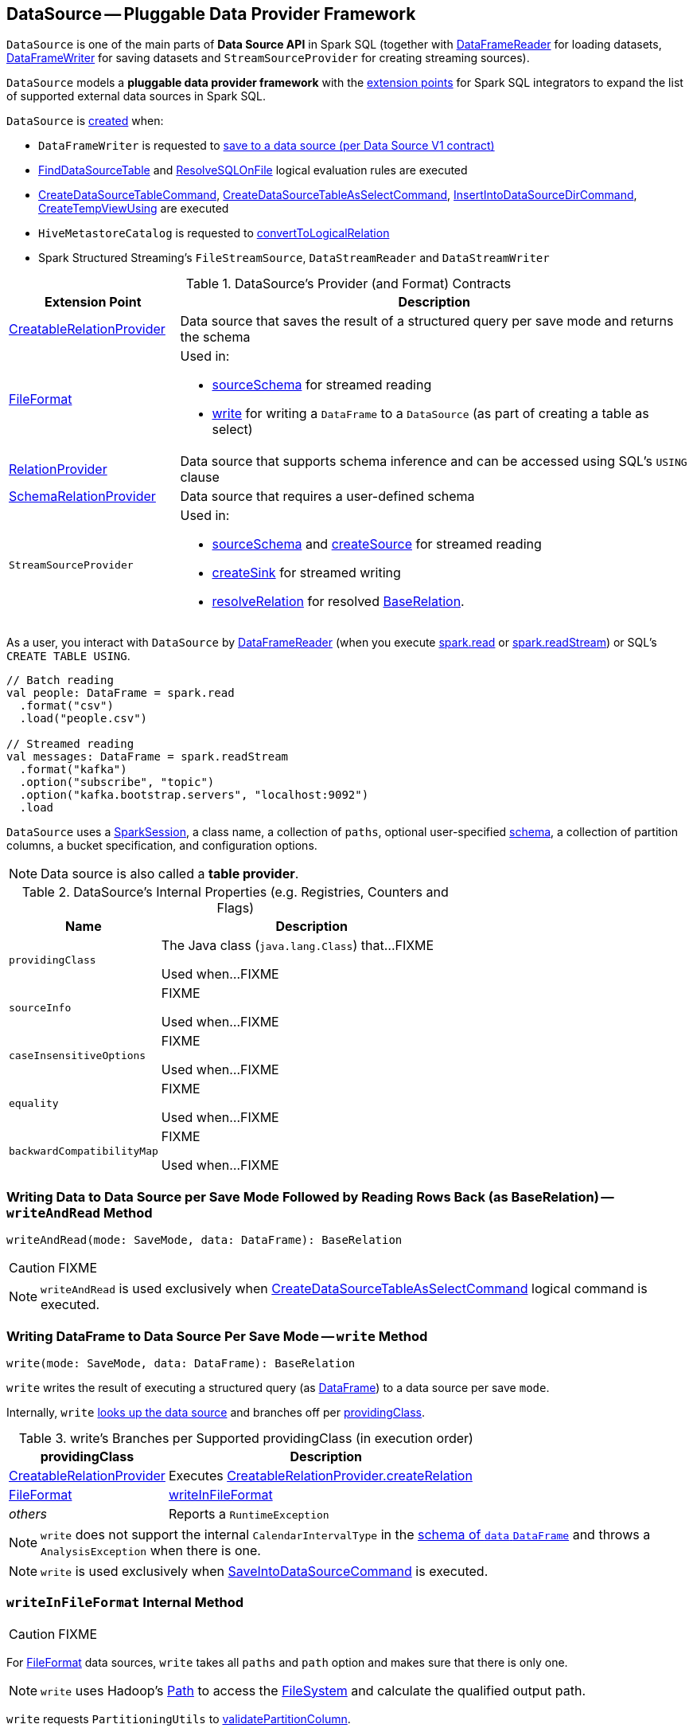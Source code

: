 == [[DataSource]] DataSource -- Pluggable Data Provider Framework

`DataSource` is one of the main parts of *Data Source API* in Spark SQL (together with link:spark-sql-DataFrameReader.adoc[DataFrameReader] for loading datasets, link:spark-sql-DataFrameWriter.adoc[DataFrameWriter] for saving datasets and `StreamSourceProvider` for creating streaming sources).

`DataSource` models a *pluggable data provider framework* with the <<providers, extension points>> for Spark SQL integrators to expand the list of supported external data sources in Spark SQL.

`DataSource` is <<creating-instance, created>> when:

* `DataFrameWriter` is requested to link:spark-sql-DataFrameWriter.adoc#saveToV1Source[save to a data source (per Data Source V1 contract)]

* link:spark-sql-Analyzer-FindDataSourceTable.adoc#readDataSourceTable[FindDataSourceTable] and link:spark-sql-Analyzer-ResolveSQLOnFile.adoc#apply[ResolveSQLOnFile] logical evaluation rules are executed

* link:spark-sql-LogicalPlan-CreateDataSourceTableCommand.adoc#run[CreateDataSourceTableCommand], link:spark-sql-LogicalPlan-CreateDataSourceTableAsSelectCommand.adoc#run[CreateDataSourceTableAsSelectCommand], link:spark-sql-LogicalPlan-InsertIntoDataSourceDirCommand.adoc#run[InsertIntoDataSourceDirCommand], link:spark-sql-LogicalPlan-CreateTempViewUsing.adoc#run[CreateTempViewUsing] are executed

* `HiveMetastoreCatalog` is requested to link:spark-sql-HiveMetastoreCatalog.adoc#convertToLogicalRelation[convertToLogicalRelation]

* Spark Structured Streaming's `FileStreamSource`, `DataStreamReader` and `DataStreamWriter`

[[providers]]
.DataSource's Provider (and Format) Contracts
[cols="1,3",options="header",width="100%"]
|===
| Extension Point
| Description

| link:spark-sql-CreatableRelationProvider.adoc[CreatableRelationProvider]
| [[CreatableRelationProvider]] Data source that saves the result of a structured query per save mode and returns the schema

| link:spark-sql-FileFormat.adoc[FileFormat]
a| [[FileFormat]] Used in:

* <<sourceSchema, sourceSchema>> for streamed reading

* <<write, write>> for writing a `DataFrame` to a `DataSource` (as part of creating a table as select)

| link:spark-sql-RelationProvider.adoc[RelationProvider]
| [[RelationProvider]] Data source that supports schema inference and can be accessed using SQL's `USING` clause

| link:spark-sql-SchemaRelationProvider.adoc[SchemaRelationProvider]
| [[SchemaRelationProvider]] Data source that requires a user-defined schema

| `StreamSourceProvider`
a| [[StreamSourceProvider]] Used in:

* <<sourceSchema, sourceSchema>> and <<createSource, createSource>> for streamed reading

* <<createSink, createSink>> for streamed writing

* <<resolveRelation, resolveRelation>> for resolved link:spark-sql-BaseRelation.adoc[BaseRelation].
|===

As a user, you interact with `DataSource` by link:spark-sql-DataFrameReader.adoc[DataFrameReader] (when you execute link:spark-sql-SparkSession.adoc#read[spark.read] or link:spark-sql-SparkSession.adoc#readStream[spark.readStream]) or SQL's `CREATE TABLE USING`.

[source, scala]
----
// Batch reading
val people: DataFrame = spark.read
  .format("csv")
  .load("people.csv")

// Streamed reading
val messages: DataFrame = spark.readStream
  .format("kafka")
  .option("subscribe", "topic")
  .option("kafka.bootstrap.servers", "localhost:9092")
  .load
----

`DataSource` uses a link:spark-sql-SparkSession.adoc[SparkSession], a class name, a collection of `paths`, optional user-specified link:spark-sql-schema.adoc[schema], a collection of partition columns, a bucket specification, and configuration options.

NOTE: Data source is also called a *table provider*.

[[internal-registries]]
.DataSource's Internal Properties (e.g. Registries, Counters and Flags)
[cols="1,2",options="header",width="100%"]
|===
| Name
| Description

| `providingClass`
| [[providingClass]] The Java class (`java.lang.Class`) that...FIXME

Used when...FIXME

| `sourceInfo`
| [[sourceInfo]] FIXME

Used when...FIXME

| `caseInsensitiveOptions`
| [[caseInsensitiveOptions]] FIXME

Used when...FIXME

| `equality`
| [[equality]] FIXME

Used when...FIXME

| `backwardCompatibilityMap`
| [[backwardCompatibilityMap]] FIXME

Used when...FIXME
|===

=== [[writeAndRead]] Writing Data to Data Source per Save Mode Followed by Reading Rows Back (as BaseRelation) -- `writeAndRead` Method

[source, scala]
----
writeAndRead(mode: SaveMode, data: DataFrame): BaseRelation
----

CAUTION: FIXME

NOTE: `writeAndRead` is used exclusively when link:spark-sql-LogicalPlan-CreateDataSourceTableAsSelectCommand.adoc#run[CreateDataSourceTableAsSelectCommand] logical command is executed.

=== [[write]] Writing DataFrame to Data Source Per Save Mode -- `write` Method

[source, scala]
----
write(mode: SaveMode, data: DataFrame): BaseRelation
----

`write` writes the result of executing a structured query (as link:spark-sql-DataFrame.adoc[DataFrame]) to a data source per save `mode`.

Internally, `write` <<lookupDataSource, looks up the data source>> and branches off per <<providingClass, providingClass>>.

[[write-providingClass-branches]]
.write's Branches per Supported providingClass (in execution order)
[width="100%",cols="1,2",options="header"]
|===
| providingClass
| Description

| link:spark-sql-CreatableRelationProvider.adoc[CreatableRelationProvider]
| Executes link:spark-sql-CreatableRelationProvider.adoc#createRelation[CreatableRelationProvider.createRelation]

| link:spark-sql-FileFormat.adoc[FileFormat]
| <<writeInFileFormat, writeInFileFormat>>

| _others_
| Reports a `RuntimeException`
|===

NOTE: `write` does not support the internal `CalendarIntervalType` in the link:spark-sql-schema.adoc[schema of `data` `DataFrame`] and throws a `AnalysisException` when there is one.

NOTE: `write` is used exclusively when link:spark-sql-LogicalPlan-RunnableCommand.adoc#SaveIntoDataSourceCommand[SaveIntoDataSourceCommand] is executed.

=== [[writeInFileFormat]] `writeInFileFormat` Internal Method

CAUTION: FIXME

For link:spark-sql-FileFormat.adoc[FileFormat] data sources, `write` takes all `paths` and `path` option and makes sure that there is only one.

NOTE: `write` uses Hadoop's https://hadoop.apache.org/docs/current/api/org/apache/hadoop/fs/Path.html[Path] to access the https://hadoop.apache.org/docs/current/api/org/apache/hadoop/fs/FileSystem.html[FileSystem] and calculate the qualified output path.

`write` requests `PartitioningUtils` to link:spark-sql-PartitioningUtils.adoc#validatePartitionColumn[validatePartitionColumn].

When appending to a table, ...FIXME

In the end, `write` (for a link:spark-sql-FileFormat.adoc[FileFormat] data source) link:spark-sql-SessionState.adoc#executePlan[prepares a `InsertIntoHadoopFsRelationCommand` logical plan] with link:spark-sql-QueryExecution.adoc#toRdd[executes] it.

CAUTION: FIXME Is `toRdd` a job execution?

=== [[createSource]] `createSource` Method

[source, scala]
----
createSource(metadataPath: String): Source
----

CAUTION: FIXME

=== [[createSink]] `createSink` Method

CAUTION: FIXME

==== [[sourceSchema]] `sourceSchema` Internal Method

[source, scala]
----
sourceSchema(): SourceInfo
----

`sourceSchema` returns the name and link:spark-sql-schema.adoc[schema] of the data source for streamed reading.

CAUTION: FIXME Why is the method called? Why does this bother with streamed reading and data sources?!

It supports two class hierarchies, i.e. link:spark-sql-FileFormat.adoc[FileFormat] and Structured Streaming's `StreamSourceProvider` data sources.

Internally, `sourceSchema` first creates an instance of the data source and...

CAUTION: FIXME Finish...

For Structured Streaming's `StreamSourceProvider` data sources, `sourceSchema` relays calls to `StreamSourceProvider.sourceSchema`.

For link:spark-sql-FileFormat.adoc[FileFormat] data sources, `sourceSchema` makes sure that `path` option was specified.

TIP: `path` is looked up in a case-insensitive way so `paTh` and `PATH` and `pAtH` are all acceptable. Use the lower-case version of `path`, though.

NOTE: `path` can use https://en.wikipedia.org/wiki/Glob_%28programming%29[glob pattern] (not regex syntax), i.e. contain any of `{}[]*?\` characters.

It checks whether the path exists if a glob pattern is not used. In case it did not exist you will see the following `AnalysisException` exception in the logs:

```
scala> spark.read.load("the.file.does.not.exist.parquet")
org.apache.spark.sql.AnalysisException: Path does not exist: file:/Users/jacek/dev/oss/spark/the.file.does.not.exist.parquet;
  at org.apache.spark.sql.execution.datasources.DataSource$$anonfun$12.apply(DataSource.scala:375)
  at org.apache.spark.sql.execution.datasources.DataSource$$anonfun$12.apply(DataSource.scala:364)
  at scala.collection.TraversableLike$$anonfun$flatMap$1.apply(TraversableLike.scala:241)
  at scala.collection.TraversableLike$$anonfun$flatMap$1.apply(TraversableLike.scala:241)
  at scala.collection.immutable.List.foreach(List.scala:381)
  at scala.collection.TraversableLike$class.flatMap(TraversableLike.scala:241)
  at scala.collection.immutable.List.flatMap(List.scala:344)
  at org.apache.spark.sql.execution.datasources.DataSource.resolveRelation(DataSource.scala:364)
  at org.apache.spark.sql.DataFrameReader.load(DataFrameReader.scala:149)
  at org.apache.spark.sql.DataFrameReader.load(DataFrameReader.scala:132)
  ... 48 elided
```

If link:spark-sql-properties.adoc#spark.sql.streaming.schemaInference[spark.sql.streaming.schemaInference] is disabled and the data source is different than link:spark-sql-TextFileFormat.adoc[TextFileFormat], and the input `userSpecifiedSchema` is not specified, the following `IllegalArgumentException` exception is thrown:

[options="wrap"]
----
Schema must be specified when creating a streaming source DataFrame. If some files already exist in the directory, then depending on the file format you may be able to create a static DataFrame on that directory with 'spark.read.load(directory)' and infer schema from it.
----

CAUTION: FIXME I don't think the exception will ever happen for non-streaming sources since the schema is going to be defined earlier. When?

Eventually, it returns a `SourceInfo` with `FileSource[path]` and the schema (as calculated using the <<inferFileFormatSchema, inferFileFormatSchema>> internal method).

For any other data source, it throws `UnsupportedOperationException` exception:

```
Data source [className] does not support streamed reading
```

==== [[inferFileFormatSchema]] `inferFileFormatSchema` Internal Method

[source, scala]
----
inferFileFormatSchema(format: FileFormat): StructType
----

`inferFileFormatSchema` private method computes (aka _infers_) schema (as link:spark-sql-StructType.adoc[StructType]). It returns `userSpecifiedSchema` if specified or uses `FileFormat.inferSchema`. It throws a `AnalysisException` when is unable to infer schema.

It uses `path` option for the list of directory paths.

NOTE: It is used by <<sourceSchema, DataSource.sourceSchema>> and <<createSource, DataSource.createSource>> when link:spark-sql-FileFormat.adoc[FileFormat] is processed.

=== [[resolveRelation]] Resolving Relation (Creating BaseRelation) -- `resolveRelation` Method

[source, scala]
----
resolveRelation(checkFilesExist: Boolean = true): BaseRelation
----

`resolveRelation` resolves (i.e. creates) a link:spark-sql-BaseRelation.adoc[BaseRelation].

Internally, `resolveRelation` tries to create an instance of the <<providingClass, providingClass>> and branches off per its type and whether the optional <<userSpecifiedSchema, user-specified schema>> was specified or not.

.Resolving BaseRelation per Provider and User-Specified Schema
[cols="1,3",options="header",width="100%"]
|===
| Provider
| Behaviour

| link:spark-sql-SchemaRelationProvider.adoc[SchemaRelationProvider]
| Executes link:spark-sql-SchemaRelationProvider.adoc#createRelation[SchemaRelationProvider.createRelation] with the provided schema

| link:spark-sql-RelationProvider.adoc[RelationProvider]
| Executes link:spark-sql-RelationProvider.adoc#createRelation[RelationProvider.createRelation]

| link:spark-sql-FileFormat.adoc[FileFormat]
| Creates a link:spark-sql-BaseRelation.adoc#HadoopFsRelation[HadoopFsRelation]
|===

[NOTE]
====
`resolveRelation` is used when:

* `DataSource` is requested to <<writeAndRead, write and read>> the result of a structured query (only when <<providingClass, providingClass>> is a link:spark-sql-FileFormat.adoc[FileFormat])

* `DataFrameReader` is requested to link:spark-sql-DataFrameReader.adoc#load[load data from a data source that supports multiple paths]

* `TextInputCSVDataSource` and `TextInputJsonDataSource` are requested to infer schema

* `CreateDataSourceTableCommand` runnable command is link:spark-sql-LogicalPlan-CreateDataSourceTableCommand.adoc#run[executed]

* `CreateTempViewUsing` logical command is requested to <<spark-sql-LogicalPlan-CreateTempViewUsing.adoc#run, run>>

* `FindDataSourceTable` is requested to link:spark-sql-Analyzer-FindDataSourceTable.adoc#readDataSourceTable[readDataSourceTable]

* `ResolveSQLOnFile` is requested to convert a logical plan (when <<providingClass, providingClass>> is a link:spark-sql-FileFormat.adoc[FileFormat])

* `HiveMetastoreCatalog` is requested for link:spark-sql-HiveMetastoreCatalog.adoc#convertToLogicalRelation[convertToLogicalRelation]

* Structured Streaming's `FileStreamSource` creates batches of records
====

=== [[buildStorageFormatFromOptions]] `buildStorageFormatFromOptions` Method

[source, scala]
----
buildStorageFormatFromOptions(options: Map[String, String]): CatalogStorageFormat
----

`buildStorageFormatFromOptions`...FIXME

NOTE: `buildStorageFormatFromOptions` is used when...FIXME

=== [[creating-instance]][[apply]] Creating DataSource Instance

`DataSource` takes the following when created:

* [[sparkSession]] link:spark-sql-SparkSession.adoc[SparkSession]
* [[className]] Name of the provider class (aka _input data source format_)
* [[paths]] Paths to load (default: empty)
* [[userSpecifiedSchema]] (optional) User-specified link:spark-sql-StructType.adoc[schema] (default: `None`, i.e. undefined)
* [[partitionColumns]] (optional) Names of the partition columns (default: empty)
* [[bucketSpec]] Optional link:spark-sql-BucketSpec.adoc[bucketing specification] (default: undefined)
* [[options]] Options (default: empty)
* [[catalogTable]] (optional) link:spark-sql-CatalogTable.adoc[CatalogTable] (default: undefined)

`DataSource` initializes the <<internal-registries, internal registries and counters>>.

==== [[lookupDataSource]] Looking Up Class By Name Of Data Source Provider -- `lookupDataSource` Method

[source, scala]
----
lookupDataSource(provider: String, conf: SQLConf): Class[_]
----

`lookupDataSource` looks up the class name in the <<backwardCompatibilityMap, backwardCompatibilityMap>> and then replaces the class name exclusively for the `orc` provider per link:spark-sql-properties.adoc#spark.sql.orc.impl[spark.sql.orc.impl] internal configuration property:

* For `hive` (default), `lookupDataSource` uses `org.apache.spark.sql.hive.orc.OrcFileFormat`

* For `native`, `lookupDataSource` uses the canonical class name of link:spark-sql-OrcFileFormat.adoc[OrcFileFormat], i.e. `org.apache.spark.sql.execution.datasources.orc.OrcFileFormat`

With the provider's class name (aka _provider1_ internally) `lookupDataSource` assumes another name variant of format `[provider1].DefaultSource` (aka _provider2_ internally).

`lookupDataSource` then uses Java's link:++https://docs.oracle.com/javase/8/docs/api/java/util/ServiceLoader.html#load-java.lang.Class-java.lang.ClassLoader-++[ServiceLoader] to find all link:spark-sql-DataSourceRegister.adoc[DataSourceRegister] provider classes on the CLASSPATH.

`lookupDataSource` filters out the `DataSourceRegister` provider classes (by their link:spark-sql-DataSourceRegister.adoc#shortName[alias]) that match the _provider1_ (case-insensitive), e.g. `parquet` or `kafka`.

If a single provider class was found for the alias, `lookupDataSource` simply returns the provider class.

If no `DataSourceRegister` could be found by the short name (alias), `lookupDataSource` considers the names of the format provider as the fully-qualified class names and tries to load them instead (using Java's link:++https://docs.oracle.com/javase/8/docs/api/java/lang/ClassLoader.html#loadClass-java.lang.String-++[ClassLoader.loadClass]).

NOTE: You can reference your own custom `DataSource` in your code by link:spark-sql-DataFrameWriter.adoc#format[DataFrameWriter.format] method which is the alias or a fully-qualified class name.

CAUTION: FIXME Describe the other cases (orc and avro)

If no provider class could be found, `lookupDataSource` throws a `RuntimeException`:

[options="wrap"]
----
java.lang.ClassNotFoundException: Failed to find data source: [provider1]. Please find packages at http://spark.apache.org/third-party-projects.html
----

If however, `lookupDataSource` found multiple registered aliases for the provider name...FIXME

=== [[planForWriting]] Creating Logical Command for Writing (for CreatableRelationProvider and FileFormat Data Sources) -- `planForWriting` Method

[source, scala]
----
planForWriting(mode: SaveMode, data: LogicalPlan): LogicalPlan
----

`planForWriting` creates an instance of the <<providingClass, providingClass>> and branches off per its type as follows:

* For a <<spark-sql-CreatableRelationProvider.adoc#, CreatableRelationProvider>>, `planForWriting` creates a <<spark-sql-LogicalPlan-SaveIntoDataSourceCommand.adoc#creating-instance, SaveIntoDataSourceCommand>> (with the input `data` and `mode`, the `CreatableRelationProvider` data source and the <<caseInsensitiveOptions, caseInsensitiveOptions>>)

* For a <<spark-sql-FileFormat.adoc#, FileFormat>>, `planForWriting` <<planForWritingFileFormat, planForWritingFileFormat>> (with the `FileFormat` format and the input `mode` and `data`)

* For other types, `planForWriting` simply throws a `RuntimeException`:
+
```
[providingClass] does not allow create table as select.
```

[NOTE]
====
`planForWriting` is used when:

* `DataFrameWriter` is requested to <<spark-sql-DataFrameWriter.adoc#saveToV1Source, saveToV1Source>> (when `DataFrameWriter` is requested to <<spark-sql-DataFrameWriter.adoc#save, save the result of a structured query (a DataFrame) to a data source>> for <<spark-sql-DataSourceV2.adoc#, DataSourceV2>> with no `WriteSupport` and non-``DataSourceV2`` writers)

* `InsertIntoDataSourceDirCommand` logical command is <<spark-sql-LogicalPlan-InsertIntoDataSourceDirCommand.adoc#run, executed>>
====

=== [[planForWritingFileFormat]] `planForWritingFileFormat` Internal Method

[source, scala]
----
planForWritingFileFormat(
  format: FileFormat,
  mode: SaveMode,
  data: LogicalPlan): InsertIntoHadoopFsRelationCommand
----

`planForWritingFileFormat`...FIXME

NOTE: `planForWritingFileFormat` is used when...FIXME
